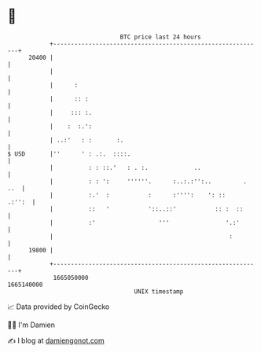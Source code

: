 * 👋

#+begin_example
                                   BTC price last 24 hours                    
               +------------------------------------------------------------+ 
         20400 |                                                            | 
               |                                                            | 
               |      :                                                     | 
               |      :: :                                                  | 
               |     ::: :.                                                 | 
               |    :  :.':                                                 | 
               | ..:'   : :       :.                                        | 
   $ USD       |''      ' : .:.  ::::.                                      | 
               |          : : ::.'   : . :.             ..                  | 
               |          : : ':     ''''''.      :..:.:'':..         . ..  | 
               |          :.'  :           :      :'''':    ': ::    .:'':  | 
               |          ::   '           '::..::'           :: :  ::      | 
               |          :'                  '''                '.:'       | 
               |                                                  :         | 
         19800 |                                                            | 
               +------------------------------------------------------------+ 
                1665050000                                        1665140000  
                                       UNIX timestamp                         
#+end_example
📈 Data provided by CoinGecko

🧑‍💻 I'm Damien

✍️ I blog at [[https://www.damiengonot.com][damiengonot.com]]
